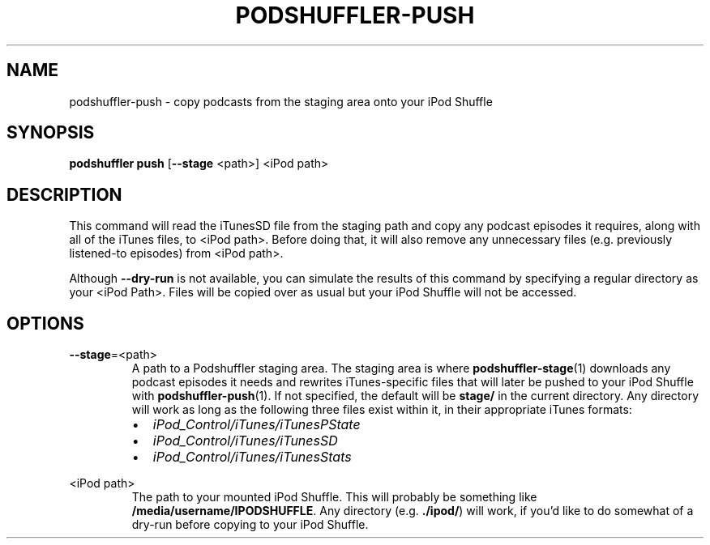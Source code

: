 .\" Man page for podshuffler-push
.\" Patrick Nance <jpnance@gmail.com>
.TH PODSHUFFLER-PUSH 1 "2020-03-14" "1.0" "Podshuffler"
.SH NAME
podshuffler-push \- copy podcasts from the staging area onto your iPod Shuffle
.SH SYNOPSIS
.B podshuffler push
[\fB--stage\fR <path>]
<iPod path>
.SH DESCRIPTION
This command will read the iTunesSD file from the staging path and copy any podcast episodes it requires, along with all of the iTunes files, to <iPod path>. Before doing that, it will also remove any unnecessary files (e.g. previously listened-to episodes) from <iPod path>.
.PP
Although \fB--dry-run\fR is not available, you can simulate the results of this command by specifying a regular directory as your <iPod Path>. Files will be copied over as usual but your iPod Shuffle will not be accessed.
.SH OPTIONS
.PP
\fB--stage\fR=<path>
.RS
A path to a Podshuffler staging area. The staging area is where \fBpodshuffler-stage\fR(1) downloads any podcast episodes it needs and rewrites iTunes-specific files that will later be pushed to your iPod Shuffle with \fBpodshuffler-push\fR(1). If not specified, the default will be \fBstage/\fR in the current directory. Any directory will work as long as the following three files exist within it, in their appropriate iTunes formats:
.IP \(bu 2
.I iPod_Control/iTunes/iTunesPState
.IP \(bu
.I iPod_Control/iTunes/iTunesSD
.IP \(bu
.I iPod_Control/iTunes/iTunesStats
.RE
.PP
<iPod path>
.RS
The path to your mounted iPod Shuffle. This will probably be something like \fB/media/username/IPODSHUFFLE\fR. Any directory (e.g. \fB./ipod/\fR) will work, if you'd like to do somewhat of a dry-run before copying to your iPod Shuffle.
.RE
